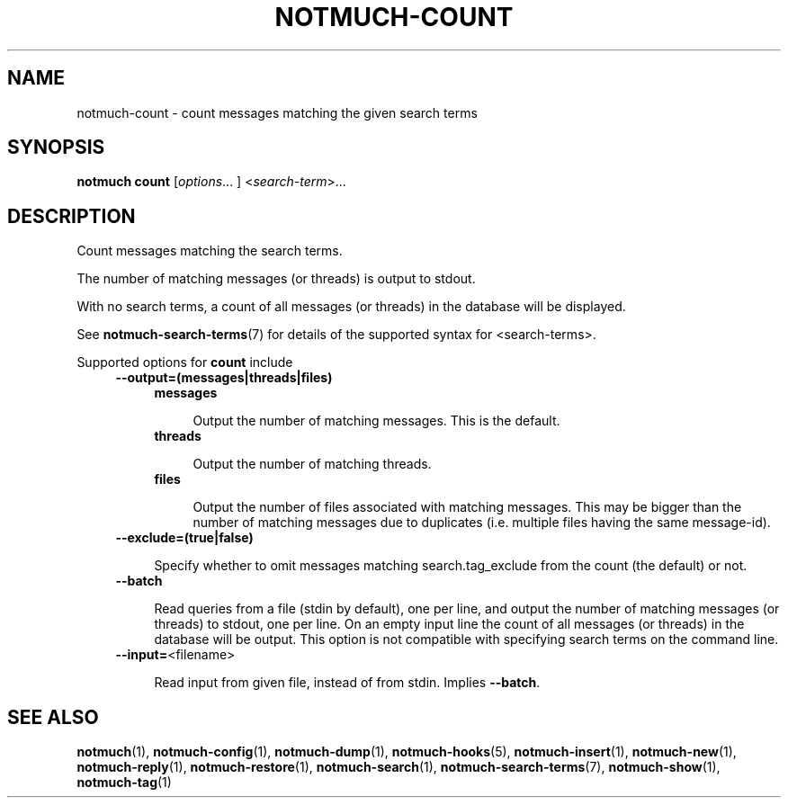 .TH NOTMUCH-COUNT 1 2013-12-28 "Notmuch 0.17~rc4"
.SH NAME
notmuch-count \- count messages matching the given search terms
.SH SYNOPSIS

.B notmuch count
.RI  [ options "... ] <" search-term ">..."

.SH DESCRIPTION

Count messages matching the search terms.

The number of matching messages (or threads) is output to stdout.

With no search terms, a count of all messages (or threads) in the database will
be displayed.

See \fBnotmuch-search-terms\fR(7)
for details of the supported syntax for <search-terms>.

Supported options for
.B count
include
.RS 4
.TP 4
.B \-\-output=(messages|threads|files)

.RS 4
.TP 4
.B messages

Output the number of matching messages. This is the default.
.RE
.RS 4
.TP 4
.B threads

Output the number of matching threads.
.RE
.RS 4
.TP 4
.B files

Output the number of files associated with matching messages. This may
be bigger than the number of matching messages due to duplicates
(i.e. multiple files having the same message-id).
.RE
.RE

.RS 4
.TP 4
.BR \-\-exclude=(true|false)

Specify whether to omit messages matching search.tag_exclude from the
count (the default) or not.
.RE

.RS 4
.TP 4
.BR \-\-batch

Read queries from a file (stdin by default), one per line, and output
the number of matching messages (or threads) to stdout, one per
line. On an empty input line the count of all messages (or threads) in
the database will be output. This option is not compatible with
specifying search terms on the command line.
.RE

.RS 4
.TP 4
.BR "\-\-input=" <filename>

Read input from given file, instead of from stdin. Implies
.BR --batch .
.RE

.RE
.RE

.SH SEE ALSO

\fBnotmuch\fR(1), \fBnotmuch-config\fR(1), \fBnotmuch-dump\fR(1),
\fBnotmuch-hooks\fR(5), \fBnotmuch-insert\fR(1), \fBnotmuch-new\fR(1),
\fBnotmuch-reply\fR(1), \fBnotmuch-restore\fR(1), \fBnotmuch-search\fR(1),
\fBnotmuch-search-terms\fR(7), \fBnotmuch-show\fR(1),
\fBnotmuch-tag\fR(1)
